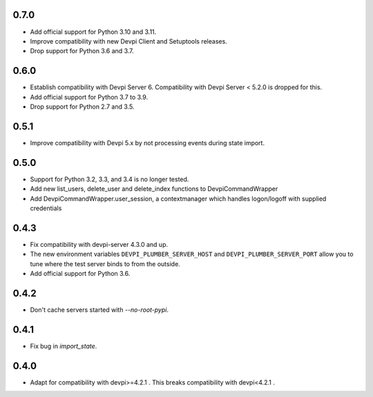 0.7.0
-----

- Add official support for Python 3.10 and 3.11.
- Improve compatibility with new Devpi Client and Setuptools releases.
- Drop support for Python 3.6 and 3.7.

0.6.0
-----

- Establish compatibility with Devpi Server 6. Compatibility with Devpi Server < 5.2.0 is dropped for this.
- Add official support for Python 3.7 to 3.9.
- Drop support for Python 2.7 and 3.5.

0.5.1
-----

- Improve compatibility with Devpi 5.x by not processing events during state import.

0.5.0
-----

- Support for Python 3.2, 3.3, and 3.4 is no longer tested.
- Add new list_users, delete_user and delete_index functions to DevpiCommandWrapper
- Add DevpiCommandWrapper.user_session, a contextmanager which handles logon/logoff with supplied credentials

0.4.3
-----

- Fix compatibility with devpi-server 4.3.0 and up.
- The new environment variables ``DEVPI_PLUMBER_SERVER_HOST`` and ``DEVPI_PLUMBER_SERVER_PORT`` allow you to tune where
  the test server binds to from the outside.
- Add official support for Python 3.6.

0.4.2
-----
- Don't cache servers started with `--no-root-pypi`.

0.4.1
-----
- Fix bug in `import_state`.

0.4.0
-----
- Adapt for compatibility with devpi>=4.2.1 . This breaks compatibility with devpi<4.2.1 .
